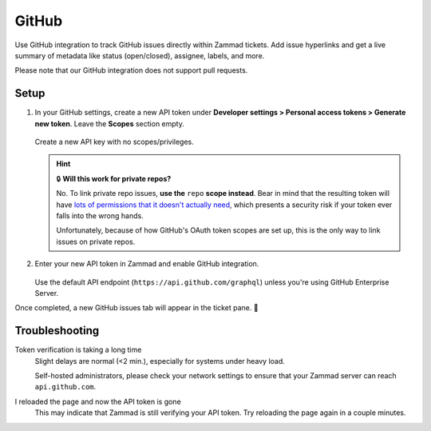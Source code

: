 GitHub
======

Use GitHub integration to track GitHub issues directly within Zammad tickets.
Add issue hyperlinks and get a live summary of metadata
like status (open/closed), assignee, labels, and more.

Please note that our GitHub integration does not support pull requests.

.. figure:: /images/system/integrations/github/github-integration-page.png
   :alt: Integration page for GitHub
   :align: center
   :width: 90%

Setup
-----

1. In your GitHub settings, create a new API token under
   **Developer settings > Personal access tokens > Generate new token**.
   Leave the **Scopes** section empty.

   .. figure:: /images/system/integrations/github/add-api-token-github.gif
      :alt: Screencast showing how to create a new API token
      :align: center
      :width: 90%

      Create a new API key with no scopes/privileges.

   .. hint:: 🔒 **Will this work for private repos?**

      No. To link private repo issues, **use the** ``repo`` **scope instead**.
      Bear in mind that the resulting token will have
      `lots of permissions that it doesn't actually need <https://docs.github.com/en/developers/apps/scopes-for-oauth-apps>`_,
      which presents a security risk if your token ever falls into the wrong
      hands.

      Unfortunately, because of how GitHub's OAuth token scopes are set up,
      this is the only way to link issues on private repos.

2. Enter your new API token in Zammad and enable GitHub integration.

   .. figure:: /images/system/integrations/github/configure-and-active-github-integration.gif
      :alt: Screencast showing how to configure Zammad's GitHub integration
      :align: center
      :width: 90%

   Use the default API endpoint (``https://api.github.com/graphql``)
   unless you're using GitHub Enterprise Server.

Once completed, a new GitHub issues tab will appear in the ticket pane. 🎉

Troubleshooting
---------------

Token verification is taking a long time
   Slight delays are normal (<2 min.), especially for systems under heavy load.

   Self-hosted administrators, please check your network settings
   to ensure that your Zammad server can reach ``api.github.com``.

I reloaded the page and now the API token is gone
   This may indicate that Zammad is still verifying your API token.
   Try reloading the page again in a couple minutes.
